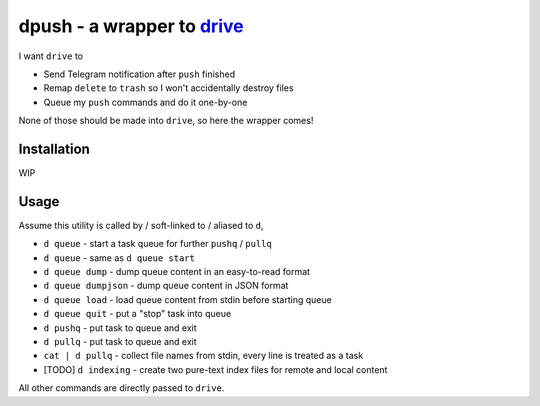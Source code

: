 ===============================================================================
dpush - a wrapper to `drive <https://github.com/odeke-em/drive>`_
===============================================================================
I want ``drive`` to

* Send Telegram notification after ``push`` finished
* Remap ``delete`` to ``trash`` so I won't accidentally destroy files
* Queue my ``push`` commands and do it one-by-one

None of those should be made into ``drive``, so here the wrapper comes!


Installation
-------------------------------------------------------------------------------
WIP


Usage
-------------------------------------------------------------------------------
Assume this utility is called by / soft-linked to / aliased to ``d``,

* ``d queue`` - start a task queue for further ``pushq`` / ``pullq``
* ``d queue`` - same as ``d queue start``
* ``d queue dump`` - dump queue content in an easy-to-read format
* ``d queue dumpjson`` - dump queue content in JSON format
* ``d queue load`` - load queue content from stdin before starting queue
* ``d queue quit`` - put a "stop" task into queue
* ``d pushq`` - put task to queue and exit
* ``d pullq`` - put task to queue and exit
* ``cat | d pullq`` - collect file names from stdin, every line is treated as a task
* [TODO] ``d indexing`` - create two pure-text index files for remote and local content

All other commands are directly passed to ``drive``.
